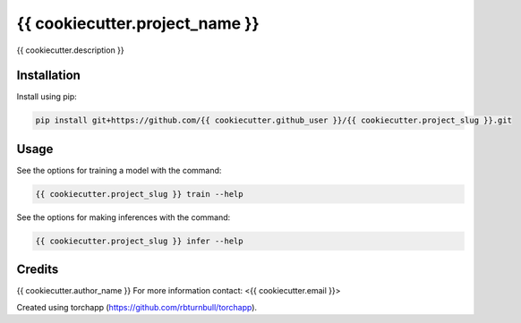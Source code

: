 ================================================================
{{ cookiecutter.project_name }}
================================================================

.. start-badges

|testing badge| |coverage badge| |docs badge| |black badge| |torchapp badge|

.. |testing badge| image:: https://github.com/{{ cookiecutter.github_user }}/{{ cookiecutter.project_slug }}/actions/workflows/testing.yml/badge.svg
    :target: https://github.com/{{ cookiecutter.github_user }}/{{ cookiecutter.project_slug }}/actions

.. |docs badge| image:: https://github.com/{{ cookiecutter.github_user }}/{{ cookiecutter.project_slug }}/actions/workflows/docs.yml/badge.svg
    :target: https://{{ cookiecutter.github_user }}.github.io/{{ cookiecutter.project_slug }}
    
.. |black badge| image:: https://img.shields.io/badge/code%20style-black-000000.svg
    :target: https://github.com/psf/black
    
.. |coverage badge| image:: https://img.shields.io/endpoint?url=https://gist.githubusercontent.com/{{ cookiecutter.github_user }}/{{ cookiecutter.coverage_gist }}/raw/coverage-badge.json
    :target: https://{{ cookiecutter.github_user }}.github.io/{{ cookiecutter.project_slug }}/coverage/

.. |torchapp badge| image:: https://img.shields.io/badge/MLOpps-torchapp-B1230A.svg
    :target: https://rbturnbull.github.io/torchapp/
    
.. end-badges

.. start-quickstart

{{ cookiecutter.description }}

Installation
==================================

Install using pip:

.. code-block:: bash

    pip install git+https://github.com/{{ cookiecutter.github_user }}/{{ cookiecutter.project_slug }}.git


Usage
==================================

See the options for training a model with the command:

.. code-block:: bash

    {{ cookiecutter.project_slug }} train --help

See the options for making inferences with the command:

.. code-block:: bash

    {{ cookiecutter.project_slug }} infer --help

.. end-quickstart


Credits
==================================

.. start-credits

{{ cookiecutter.author_name }}
For more information contact: <{{ cookiecutter.email }}>

Created using torchapp (https://github.com/rbturnbull/torchapp).

.. end-credits

